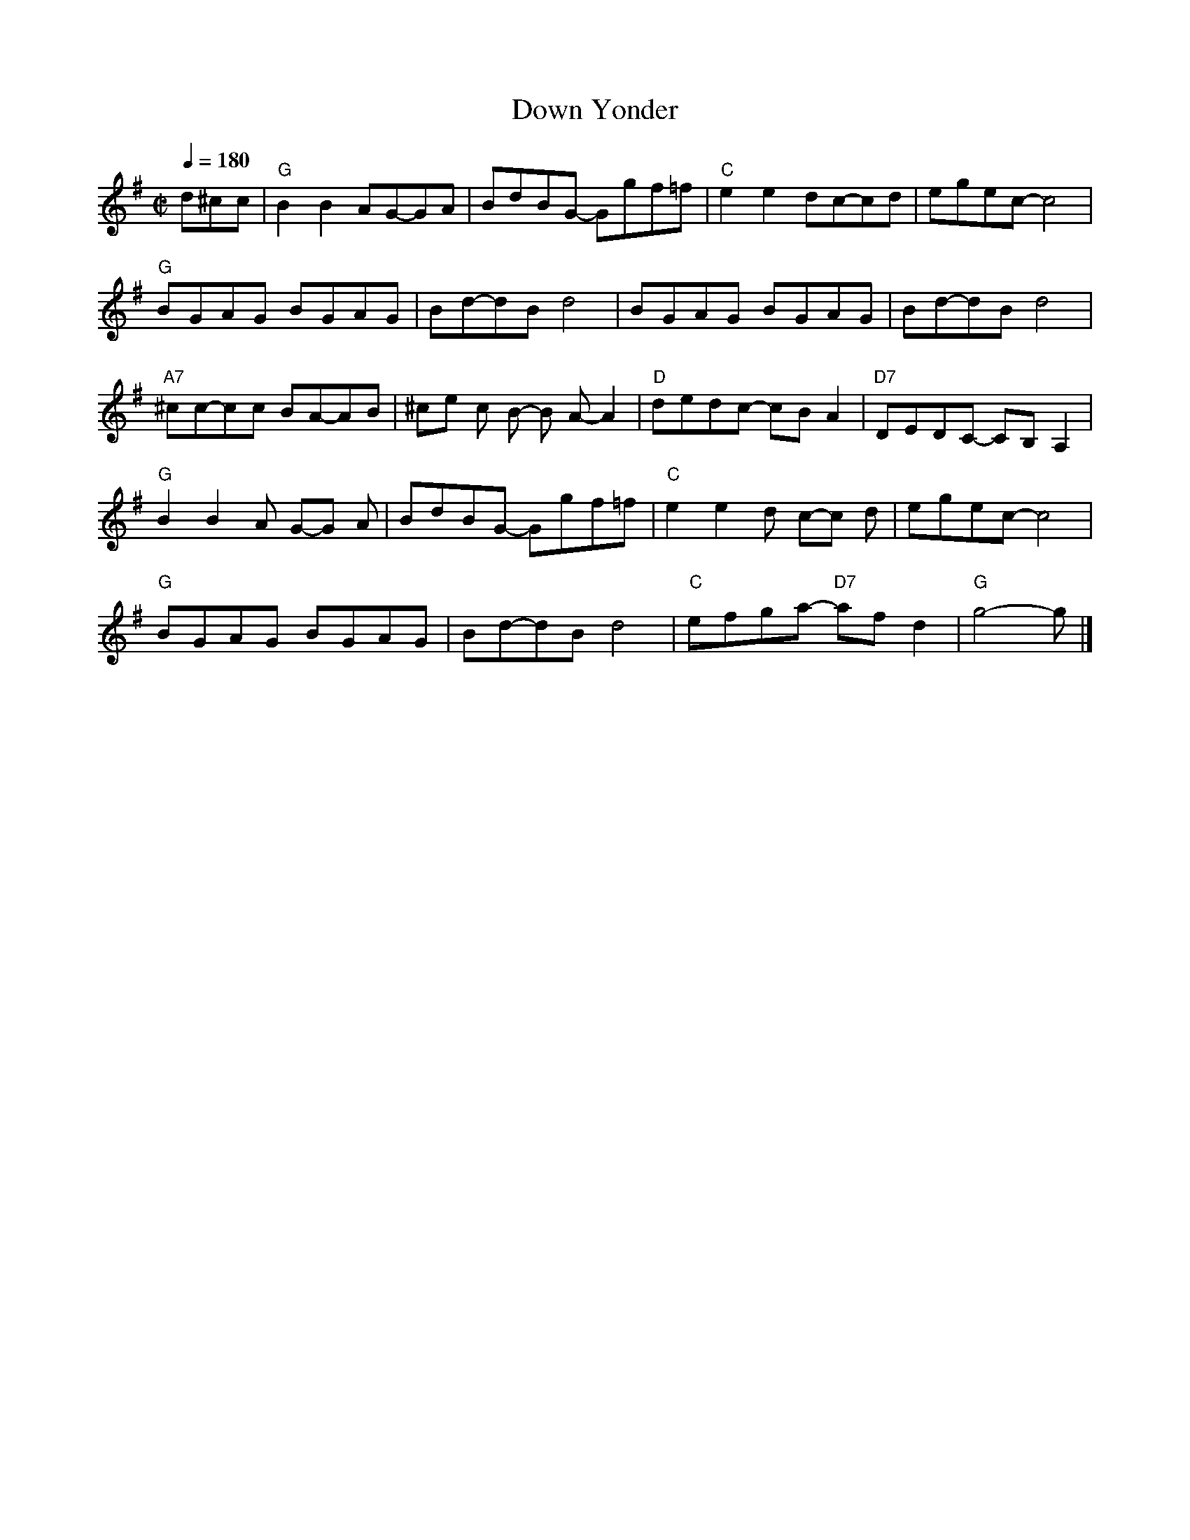 X: 238
T:Down Yonder
R:reel
Z:Transcribed to abc by j coon
M:C|
L:1/8
Q:1/4=180
K:G
d^cc|"G"B2B2 AG-GA|BdBG- Ggf=f|"C"e2e2 dc-cd|egec- c4|
"G"BGAG BGAG|Bd-dB d4|BGAG BGAG|Bd-dBd4|
"A7"^cc-cc BA-AB|^ce c B- B A- A2|"D"dedc- cBA2|"D7"DEDC- CB,A,2|
"G"B2B2  A G-G A|BdBG- Ggf=f|"C"e2e2 d c-c d|egec- c4|
"G"BGAG BGAG|Bd-dB d4|"C"efga- "D7"afd2|"G"g4- g|]
